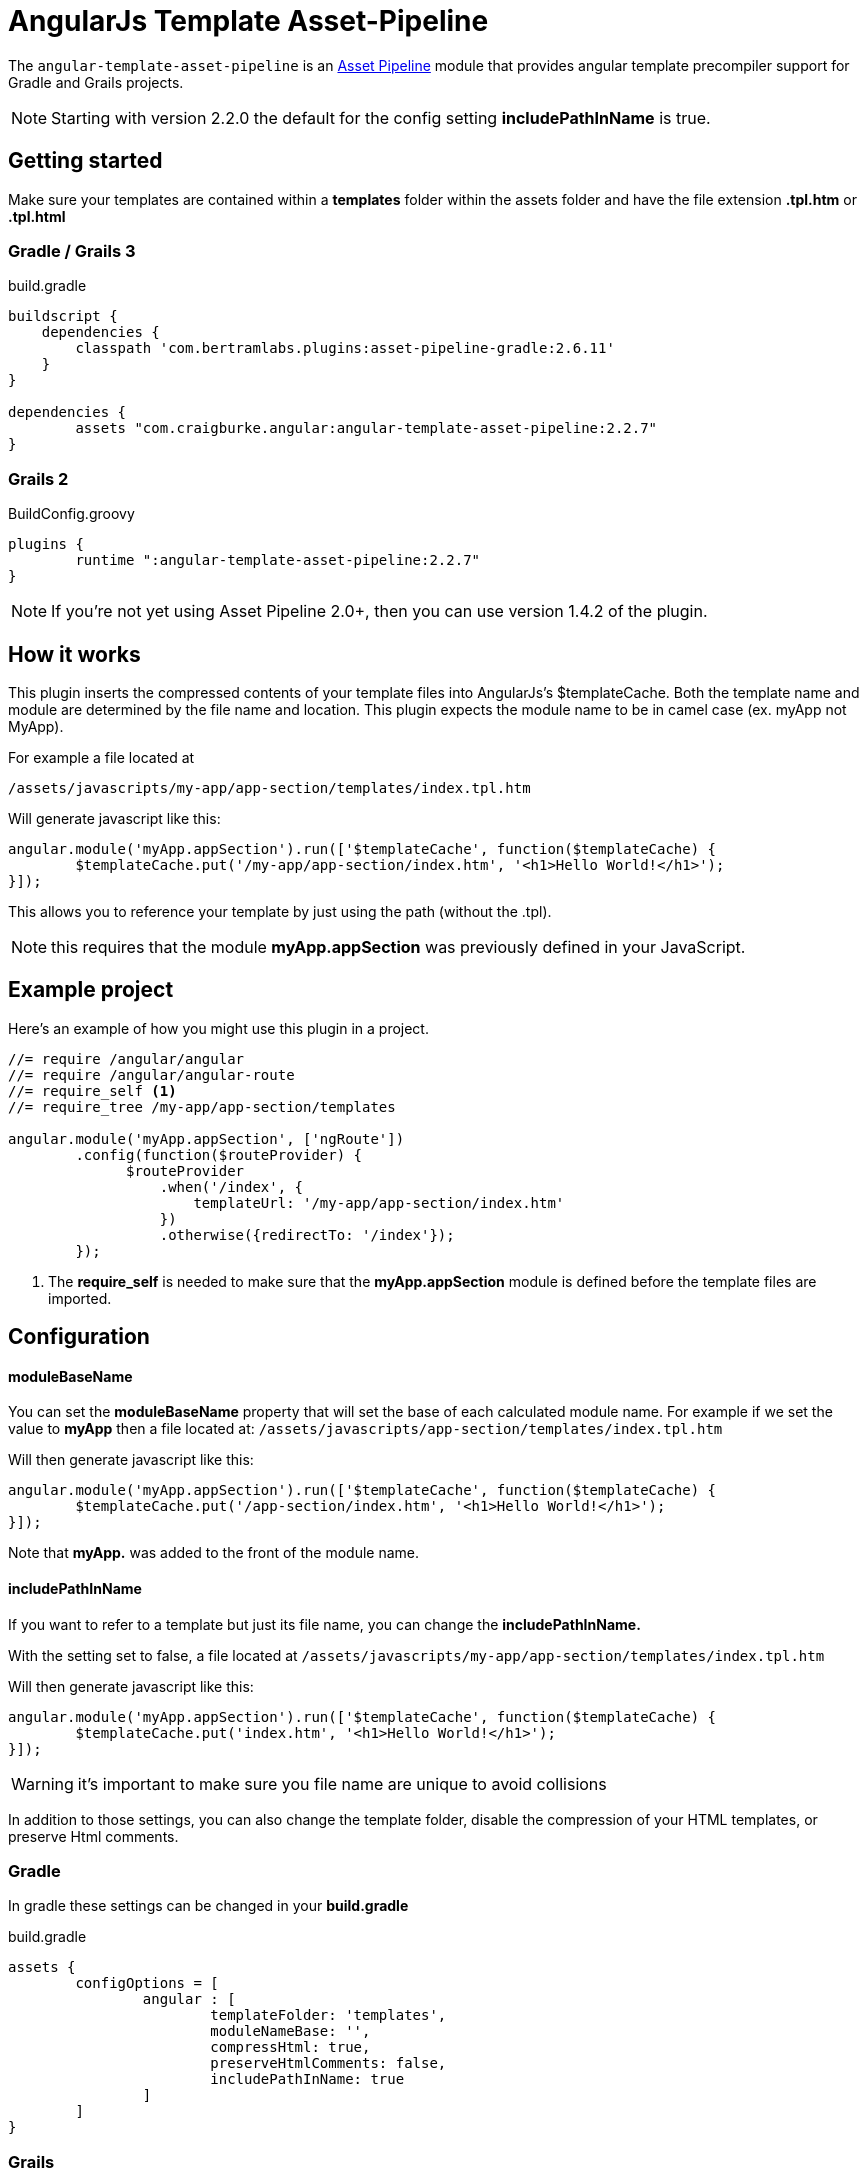 :apVersion: 2.6.11
:version: 2.2.7
= AngularJs Template Asset-Pipeline

The `angular-template-asset-pipeline` is an https://github.com/bertramdev/asset-pipeline-core[Asset Pipeline] module that provides angular template precompiler support for Gradle and Grails projects.

NOTE: Starting with version 2.2.0 the default for the config setting **includePathInName** is true.

== Getting started

Make sure your templates are contained within a *templates* folder within the assets folder and have the file extension *.tpl.htm* or *.tpl.html* 

=== Gradle / Grails 3

[source,groovy,subs='attributes']
.build.gradle
----
buildscript {
    dependencies {
        classpath 'com.bertramlabs.plugins:asset-pipeline-gradle:{apVersion}'
    }
}

dependencies {
	assets "com.craigburke.angular:angular-template-asset-pipeline:{version}"
}
----


=== Grails 2

[source,groovy,subs='attributes']
.BuildConfig.groovy
----
plugins {
	runtime ":angular-template-asset-pipeline:{version}"
}
----

NOTE: If you're not yet using Asset Pipeline 2.0+, then you can use version 1.4.2 of the plugin.

== How it works

This plugin inserts the compressed contents of your template files into AngularJs's $templateCache.
Both the template name and module are determined by the file name and location. This plugin expects the module name to be in camel case (ex. myApp not MyApp).

For example a file located at

```
/assets/javascripts/my-app/app-section/templates/index.tpl.htm
```

Will generate javascript like this:
[source,javascript]
----
angular.module('myApp.appSection').run(['$templateCache', function($templateCache) {
	$templateCache.put('/my-app/app-section/index.htm', '<h1>Hello World!</h1>');
}]);
----
This allows you to reference your template by just using the path (without the .tpl).

NOTE: this requires that the module **myApp.appSection** was previously defined in your JavaScript.

== Example project
Here's an example of how you might use this plugin in a project.

[source,javascript]
----
//= require /angular/angular
//= require /angular/angular-route
//= require_self <1>
//= require_tree /my-app/app-section/templates

angular.module('myApp.appSection', ['ngRoute'])
	.config(function($routeProvider) {
	      $routeProvider
	          .when('/index', {
	              templateUrl: '/my-app/app-section/index.htm'
	          })
	          .otherwise({redirectTo: '/index'});
	});
----
<1> The *require_self* is needed to make sure that the **myApp.appSection** module is defined before the template files are imported.

== Configuration

==== moduleBaseName
You can set the **moduleBaseName** property that will set the base of each calculated module name.
For example if we set the value to **myApp** then a file located at:
`/assets/javascripts/app-section/templates/index.tpl.htm`

Will then generate javascript like this:

[source,javascript]
----
angular.module('myApp.appSection').run(['$templateCache', function($templateCache) {
        $templateCache.put('/app-section/index.htm', '<h1>Hello World!</h1>');
}]);
----
Note that **myApp.** was added to the front of the module name.

==== includePathInName
If you want to refer to a template but just its file name, you can change the **includePathInName.** 

With the setting set to false, a file located at
`/assets/javascripts/my-app/app-section/templates/index.tpl.htm`

Will then generate javascript like this:

[source,javascript]
----
angular.module('myApp.appSection').run(['$templateCache', function($templateCache) {
	$templateCache.put('index.htm', '<h1>Hello World!</h1>');
}]);
----
WARNING: it's important to make sure you file name are unique to avoid collisions 

In addition to those settings, you can also change the template folder, disable the compression of your HTML templates, or preserve Html comments.

=== Gradle
In gradle these settings can be changed in your *build.gradle*

[source,groovy]
.build.gradle
----
assets {
	configOptions = [
		angular : [
			templateFolder: 'templates',		
			moduleNameBase: '',
			compressHtml: true,
			preserveHtmlComments: false,
			includePathInName: true
		]
	]
}
----

=== Grails

In Grails these settings can be set in your *Config.groovy*

[source,groovy]
.Config.groovy
----
grails {
	assets {
		angular {
			// Defaults
			templateFolder = 'templates'
			moduleNameBase = ''			
			compressHtml = true
			preserveHtmlComments = false
			includePathInName = true
		}
	}
}
----
